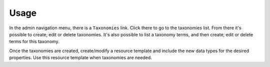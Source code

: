 Usage
=====

In the admin navigation menu, there is a ``Taxonomies`` link. Click there to
go to the taxonomies list. From there it's possible to create, edit or delete
taxonomies. It's also possible to list a taxonomy terms, and then create, edit
or delete terms for this taxonomy.

Once the taxonomies are created, create/modify a resource template and include
the new data types for the desired properties. Use this resource template when
taxonomies are needed.
